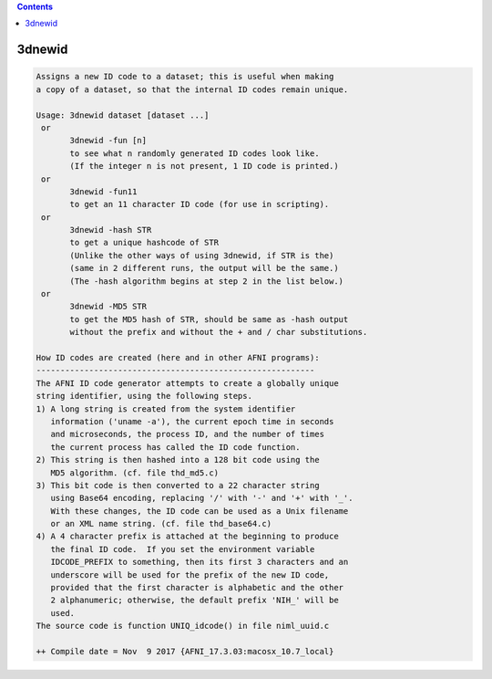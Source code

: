 .. contents:: 
    :depth: 4 

*******
3dnewid
*******

.. code-block:: none

    Assigns a new ID code to a dataset; this is useful when making
    a copy of a dataset, so that the internal ID codes remain unique.
    
    Usage: 3dnewid dataset [dataset ...]
     or
           3dnewid -fun [n]
           to see what n randomly generated ID codes look like.
           (If the integer n is not present, 1 ID code is printed.)
     or
           3dnewid -fun11
           to get an 11 character ID code (for use in scripting).
     or
           3dnewid -hash STR
           to get a unique hashcode of STR
           (Unlike the other ways of using 3dnewid, if STR is the)
           (same in 2 different runs, the output will be the same.)
           (The -hash algorithm begins at step 2 in the list below.)
     or
           3dnewid -MD5 STR
           to get the MD5 hash of STR, should be same as -hash output 
           without the prefix and without the + and / char substitutions.
    
    How ID codes are created (here and in other AFNI programs):
    ----------------------------------------------------------
    The AFNI ID code generator attempts to create a globally unique
    string identifier, using the following steps.
    1) A long string is created from the system identifier
       information ('uname -a'), the current epoch time in seconds
       and microseconds, the process ID, and the number of times
       the current process has called the ID code function.
    2) This string is then hashed into a 128 bit code using the
       MD5 algorithm. (cf. file thd_md5.c)
    3) This bit code is then converted to a 22 character string
       using Base64 encoding, replacing '/' with '-' and '+' with '_'.
       With these changes, the ID code can be used as a Unix filename
       or an XML name string. (cf. file thd_base64.c)
    4) A 4 character prefix is attached at the beginning to produce
       the final ID code.  If you set the environment variable
       IDCODE_PREFIX to something, then its first 3 characters and an
       underscore will be used for the prefix of the new ID code,
       provided that the first character is alphabetic and the other
       2 alphanumeric; otherwise, the default prefix 'NIH_' will be
       used.
    The source code is function UNIQ_idcode() in file niml_uuid.c
    
    ++ Compile date = Nov  9 2017 {AFNI_17.3.03:macosx_10.7_local}
